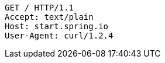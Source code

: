 [source,http,options="nowrap"]
----
GET / HTTP/1.1
Accept: text/plain
Host: start.spring.io
User-Agent: curl/1.2.4

----